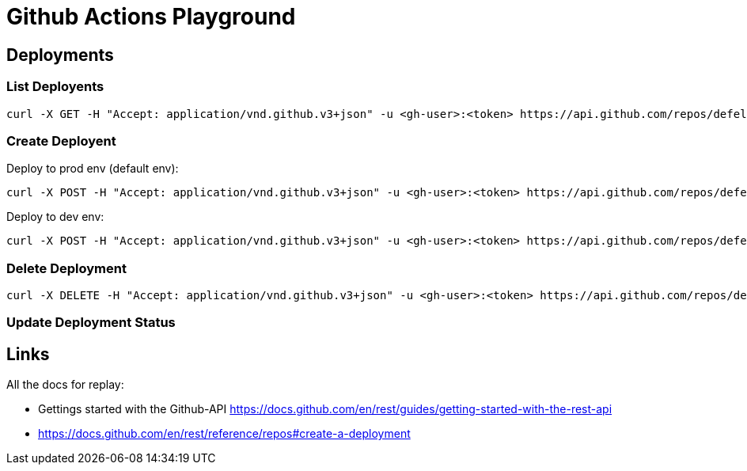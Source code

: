 = Github Actions Playground

== Deployments

=== List Deployents

[source]
----
curl -X GET -H "Accept: application/vnd.github.v3+json" -u <gh-user>:<token> https://api.github.com/repos/defel/github-actions-playground/deployments
----


=== Create Deployent

Deploy to prod env (default env):

[source]
----
curl -X POST -H "Accept: application/vnd.github.v3+json" -u <gh-user>:<token> https://api.github.com/repos/defel/github-actions-playground/deployments -d '{"ref":"d32a820"}'
----

Deploy to dev env: 

[source]
----
curl -X POST -H "Accept: application/vnd.github.v3+json" -u <gh-user>:<token> https://api.github.com/repos/defel/github-actions-playground/deployments -d '{"ref":"d32a820", "environment": "dev"}'
----

=== Delete Deployment

[source]
----
curl -X DELETE -H "Accept: application/vnd.github.v3+json" -u <gh-user>:<token> https://api.github.com/repos/defel/github-actions-playground/deployments/395445765
----

=== Update Deployment Status


== Links

All the docs for replay:

- Gettings started with the Github-API https://docs.github.com/en/rest/guides/getting-started-with-the-rest-api
- https://docs.github.com/en/rest/reference/repos#create-a-deployment